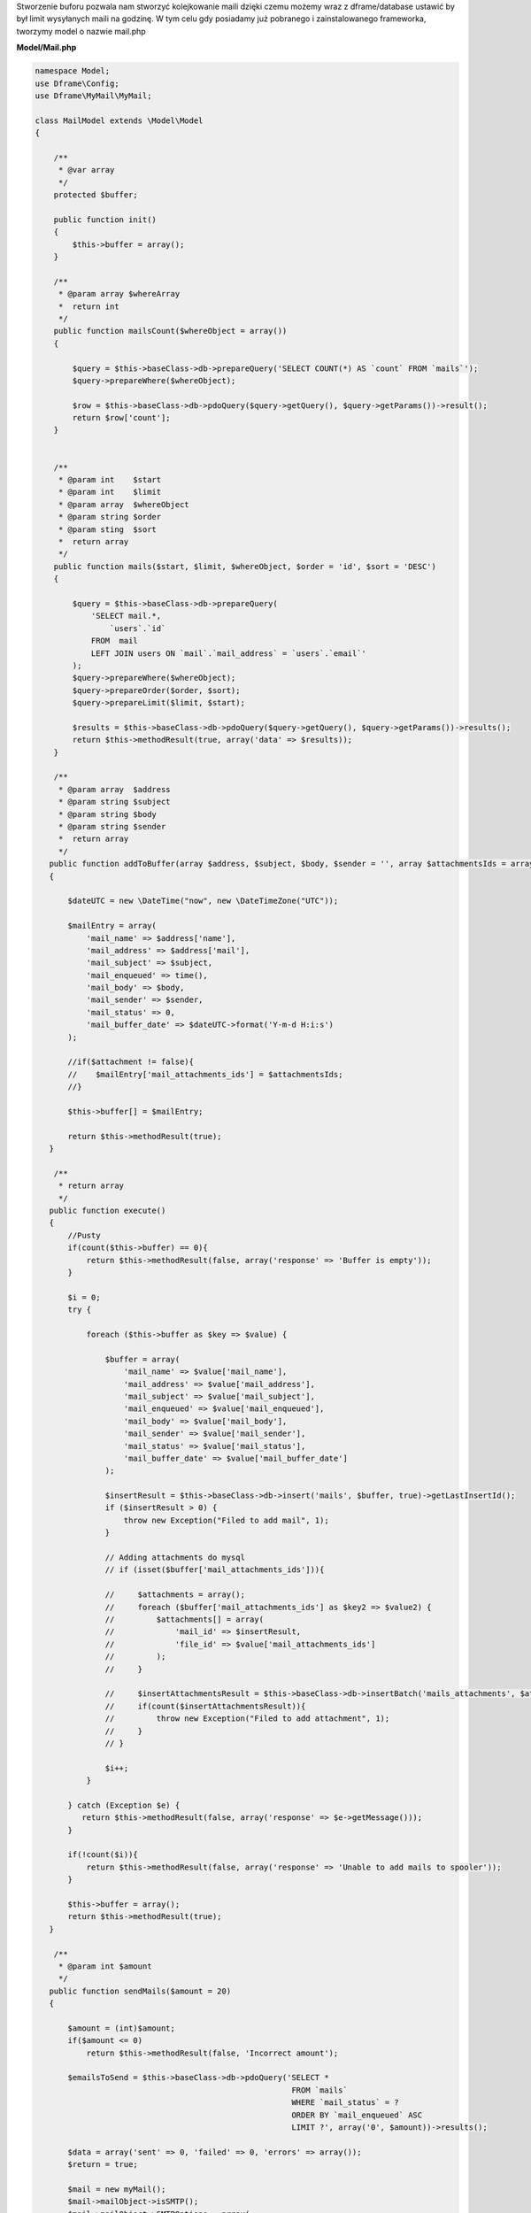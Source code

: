 .. title:: MyMail - Kolejkowanie maili

.. meta::
    :description: MyMail - Kolejkowanie maili - dframeframework.com
    :keywords: php, mailing, php, e-mail, php7, send mail, buffer, kolejkowanie, smtp, imap, mail wrapper, dframe

Stworzenie buforu pozwala nam stworzyć kolejkowanie maili dzięki czemu możemy wraz z dframe/database ustawić by był limit wysyłanych maili na godzinę. W tym celu gdy posiadamy już pobranego i zainstalowanego frameworka, tworzymy model o nazwie mail.php

**Model/Mail.php**

.. code-block:: php

 
.. code-block:: php

 namespace Model;
 use Dframe\Config;
 use Dframe\MyMail\MyMail;
  
 class MailModel extends \Model\Model
 {
  
     /**
      * @var array
      */
     protected $buffer;
  
     public function init()
     {
         $this->buffer = array();
     } 
  
     /**
      * @param array $whereArray
      *  return int
      */
     public function mailsCount($whereObject = array())
     {
  
         $query = $this->baseClass->db->prepareQuery('SELECT COUNT(*) AS `count` FROM `mails`');        
         $query->prepareWhere($whereObject);
  
         $row = $this->baseClass->db->pdoQuery($query->getQuery(), $query->getParams())->result();
         return $row['count'];
     }
  
  
     /**
      * @param int    $start
      * @param int    $limit
      * @param array  $whereObject
      * @param string $order
      * @param sting  $sort
      *  return array
      */
     public function mails($start, $limit, $whereObject, $order = 'id', $sort = 'DESC')
     {
  
         $query = $this->baseClass->db->prepareQuery(
             'SELECT mail.*, 
                 `users`.`id`
             FROM  mail 
             LEFT JOIN users ON `mail`.`mail_address` = `users`.`email`'
         );        
         $query->prepareWhere($whereObject);
         $query->prepareOrder($order, $sort);
         $query->prepareLimit($limit, $start);
  
         $results = $this->baseClass->db->pdoQuery($query->getQuery(), $query->getParams())->results();
         return $this->methodResult(true, array('data' => $results));
     }
  
     /**
      * @param array  $address
      * @param string $subject
      * @param string $body
      * @param string $sender
      *  return array
      */
    public function addToBuffer(array $address, $subject, $body, $sender = '', array $attachmentsIds = array())
    {

        $dateUTC = new \DateTime("now", new \DateTimeZone("UTC"));
        
        $mailEntry = array(
            'mail_name' => $address['name'],
            'mail_address' => $address['mail'],
            'mail_subject' => $subject,
            'mail_enqueued' => time(),
            'mail_body' => $body,
            'mail_sender' => $sender,
            'mail_status' => 0,
            'mail_buffer_date' => $dateUTC->format('Y-m-d H:i:s')
        );

        //if($attachment != false){
        //    $mailEntry['mail_attachments_ids'] = $attachmentsIds; 
        //}

        $this->buffer[] = $mailEntry;

        return $this->methodResult(true);
    }
  
     /**
      * return array
      */
    public function execute()
    {
        //Pusty 
        if(count($this->buffer) == 0){
            return $this->methodResult(false, array('response' => 'Buffer is empty'));
        }

        $i = 0;
        try {

            foreach ($this->buffer as $key => $value) {
    
                $buffer = array(
                    'mail_name' => $value['mail_name'],
                    'mail_address' => $value['mail_address'],
                    'mail_subject' => $value['mail_subject'],
                    'mail_enqueued' => $value['mail_enqueued'],
                    'mail_body' => $value['mail_body'],
                    'mail_sender' => $value['mail_sender'],
                    'mail_status' => $value['mail_status'],
                    'mail_buffer_date' => $value['mail_buffer_date']
                );

                $insertResult = $this->baseClass->db->insert('mails', $buffer, true)->getLastInsertId();
                if ($insertResult > 0) {
                    throw new Exception("Filed to add mail", 1);
                }
                
                // Adding attachments do mysql
                // if (isset($buffer['mail_attachments_ids'])){

                //     $attachments = array();
                //     foreach ($buffer['mail_attachments_ids'] as $key2 => $value2) {
                //         $attachments[] = array(
                //             'mail_id' => $insertResult,
                //             'file_id' => $value['mail_attachments_ids']
                //         );
                //     }

                //     $insertAttachmentsResult = $this->baseClass->db->insertBatch('mails_attachments', $attachments)->getLastInsertId();
                //     if(count($insertAttachmentsResult)){
                //         throw new Exception("Filed to add attachment", 1);
                //     }
                // }

                $i++;
            }

        } catch (Exception $e) {
           return $this->methodResult(false, array('response' => $e->getMessage()));
        }
        
        if(!count($i)){
            return $this->methodResult(false, array('response' => 'Unable to add mails to spooler'));
        }
        
        $this->buffer = array();
        return $this->methodResult(true);
    }
  
     /**
      * @param int $amount
      */
    public function sendMails($amount = 20)
    {

        $amount = (int)$amount;
        if($amount <= 0)
            return $this->methodResult(false, 'Incorrect amount');

        $emailsToSend = $this->baseClass->db->pdoQuery('SELECT * 
                                                        FROM `mails` 
                                                        WHERE `mail_status` = ?
                                                        ORDER BY `mail_enqueued` ASC
                                                        LIMIT ?', array('0', $amount))->results();

        $data = array('sent' => 0, 'failed' => 0, 'errors' => array());
        $return = true;

        $mail = new myMail();
        $mail->mailObject->isSMTP();
        $mail->mailObject->SMTPOptions = array(
            'ssl' => array(
                'verify_peer' => false,
                'verify_peer_name' => false,
                'allow_self_signed' => true
            )
        );
        //$mail->SMTPDebug  = 2; // enables SMTP debug information (for testing)
                                 // 1 = errors and messages
                                 // 2 = messages only
        $mail->mailObject->SMTPSecure = false;

        foreach($emailsToSend as $email){

        	$dateUTC = new \DateTime("now", new \DateTimeZone("UTC"));
            try{
                
                //$mailsAttachments = $this->baseClass->db->pdoQuery('SELECT * FROM `mails_attachments` LEFT JOIN files ON mails_attachments.file_id = files.file_id WHERE mail_id = ?', array($email['mail_id']))->results();
                //if (count($mailsAttachments) > 0) {
                    
                    //foreach ($mailsAttachments as $key => $attachment) {
                    //
                    //    $fileStorage = new \Dframe\FileStorage\Storage($this->loadModel('FileStorage/Drivers/DatabaseDriver'));
                    //
                    //    $sourceAdapter = $attachment['file_adapter'].'://'. $attachment['file_path'];
                    //
                    //    if ($fileStorage->manager->has($sourceAdapter)) {
                    //        // Retrieve a read-stream
                    //        $stream = $fileStorage->manager->readStream($sourceAdapter);
                    //
                    //        $contents = stream_get_contents($stream);
                    //        $mail->mailObject->addStringAttachment($contents, end(explode('/', $attachment['file_path'])));
                    //        fclose($stream);
                    //             
                    //    } else {
                    //        throw new \Exception("Brak załacznika", 1);
                    //    }
                    //
                    //    
                    //}

                //}

                $addAddress = array('mail' => $email['mail_address'], 'name' => $email['mail_name']);
                $sendResult =  $mail->send($addAddress, $email['mail_subject'], $email['mail_body']);

                $this->baseClass->db->update('mails', array('mail_sent' => time(), 'mail_status' => '1', 'mail_send_date' => $dateUTC->format('Y-m-d H:i:s')), array('mail_id' => $email['mail_id']));
                $data['sent']++;


            } catch(\Exception $e){
                $data['errors'][] = $e->getMessage();
            }

            if(!isset($sendResult)){
                $data['failed']++;
                $return = false;
                continue;
            }

        }

        //var_dump($data);
        return $this->methodResult($return, $data);
    }
  
     /**
      * return array
      */
     public function clear()
     {
         $this->baseClass->db->truncate('mails');
         return $this->methodResult(true);
     }
  
 }


Cron jest odpalany z poziomu konsoli, służy do cyklicznego sprawdzania czy jest coś do wysłania. Jeśli natrafi na wpis w bazie z mailem to postara się go nam wysłać.

**bin/SmallCron.php**

.. code-block:: php

 set_time_limit(0);
 ini_set('max_execution_time', 0);
 date_default_timezone_set('Europe/Warsaw');
 
 use Dframe\Core;
 
 require_once dirname(__DIR__).'/../vendor/autoload.php';
 require_once dirname(__DIR__).'/../web/config.php';
 require_once dirname(__DIR__).'/../app/Bootstrap.php';
 $bootstrap = new Bootstrap();
   
 class CronSmall extends \Dframe\Controller
 {
     
     public function init()
     {
         $this->dirLog = dirname(__DIR__).'/../web/cache/logs/cronSmall.txt';
    
         if(file_exists($this->dirLog) AND filemtime($this->dirLog)+59 > time()) { 
             echo filemtime($this->dirLog)."\n\r";
             echo time()."\n\r";
             die('Time Limit. Max 59 request on seconds.');
         } 
 
         $this->mailCron();
     }
  
     private function mailCron()
     {
         echo '#Updating mailCron'."\n\r";
         $mailModel = $this->loadModel('mail');
         $mailModel->sendMails();
     }
 
 }
 
 $cron = new CronSmall($bootstrap);
 $cron->init();
 echo 'Ok';

Ostatnim naszym elementem jest kod dodający do bazy. Metoda |addToBuffer| służy do zbierania listy mailingowej a następnie po skończeniu wykonujemy |execute| która dodaje do bazy listę i ją kolejkuje.

.. code-block:: php

 $mailModel = $this->loadModel('Mail');
 $mailModel->addToBuffer(array('name' => 'NameRespondent', 'mail' => 'respondent@Email_respondent'), 'Subjectname', $body);
 $execute = $mailModel->execute();

.. |addToBuffer| cCode:: $mailModel->addToBuffer
.. |execute| cCode:: $mailModel->execute
